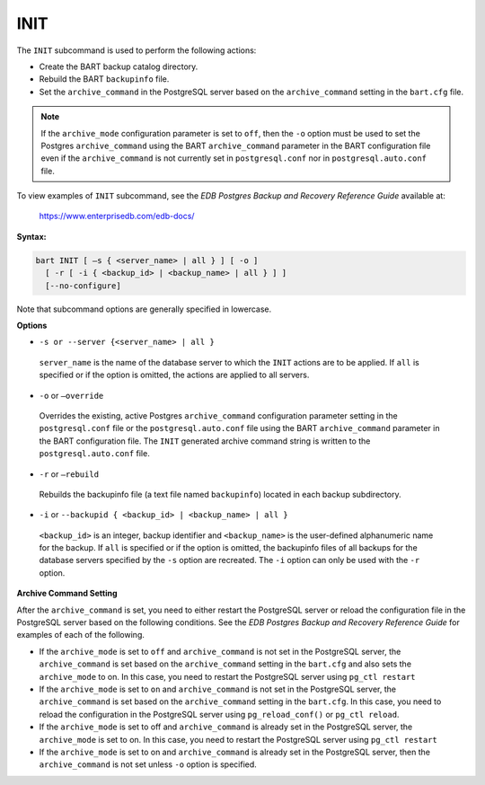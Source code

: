 .. raw:: latex

    \newpage

.. _init:

.. index:: INIT Subcommand

****
INIT
****

The ``INIT`` subcommand is used to perform the following actions:

-  Create the BART backup catalog directory.

-  Rebuild the BART ``backupinfo`` file.

-  Set the ``archive_command`` in the PostgreSQL server based on the
   ``archive_command`` setting in the ``bart.cfg`` file.

.. note::

  If the ``archive_mode`` configuration parameter is set to ``off``,
  then the ``-o`` option must be used to set the Postgres ``archive_command``
  using the BART ``archive_command`` parameter in the BART configuration file
  even if the ``archive_command`` is not currently set in ``postgresql.conf`` nor
  in ``postgresql.auto.conf`` file.

To view examples of ``INIT`` subcommand, see the *EDB Postgres Backup and
Recovery Reference Guide* available at:

   `<https://www.enterprisedb.com/edb-docs/>`_

**Syntax:**

.. code-block:: text

    bart INIT [ –s { <server_name> | all } ] [ -o ]
      [ -r [ -i { <backup_id> | <backup_name> | all } ] ]
      [--no-configure]


Note that subcommand options are generally specified in lowercase.

**Options**

-  ``-s or --server {<server_name> | all }``

  ``server_name`` is the name of the database server to which the ``INIT``
  actions are to be applied. If ``all`` is specified or if the option is
  omitted, the actions are applied to all servers.

-  ``-o`` or ``–override``

  Overrides the existing, active Postgres ``archive_command``
  configuration parameter setting in the ``postgresql.conf`` file or the
  ``postgresql.auto.conf`` file using the BART ``archive_command`` parameter
  in the BART configuration file. The ``INIT`` generated archive command
  string is written to the ``postgresql.auto.conf`` file.

-  ``-r`` or ``–rebuild``

  Rebuilds the backupinfo file (a text file named ``backupinfo``) located
  in each backup subdirectory.

-  ``-i`` or ``--backupid { <backup_id> | <backup_name> | all }``

  ``<backup_id>`` is an integer, backup identifier and ``<backup_name>`` is
  the user-defined alphanumeric name for the backup. If ``all`` is
  specified or if the option is omitted, the backupinfo files of all
  backups for the database servers specified by the ``-s`` option are
  recreated. The ``-i`` option can only be used with the ``-r`` option.

**Archive Command Setting**

After the ``archive_command`` is set, you need to either restart the
PostgreSQL server or reload the configuration file in the PostgreSQL
server based on the following conditions. See the *EDB Postgres Backup
and Recovery Reference Guide* for examples of each of the following.

-  If the ``archive_mode`` is set to ``off`` and ``archive_command`` is not set in
   the PostgreSQL server, the ``archive_command`` is set based on the
   ``archive_command`` setting in the ``bart.cfg`` and also sets the
   ``archive_mode`` to on. In this case, you need to restart the PostgreSQL
   server using ``pg_ctl restart``

-  If the ``archive_mode`` is set to ``on`` and ``archive_command`` is not set in
   the PostgreSQL server, the ``archive_command`` is set based on the
   ``archive_command`` setting in the ``bart.cfg``. In this case, you need to
   reload the configuration in the PostgreSQL server using
   ``pg_reload_conf()`` or ``pg_ctl reload``.

-  If the ``archive_mode`` is set to off and ``archive_command`` is already
   set in the PostgreSQL server, the ``archive_mode`` is set to on. In this
   case, you need to restart the PostgreSQL server using ``pg_ctl
   restart``

-  If the ``archive_mode`` is set to on and ``archive_command`` is already set
   in the PostgreSQL server, then the ``archive_command`` is not set unless
   ``-o`` option is specified.
